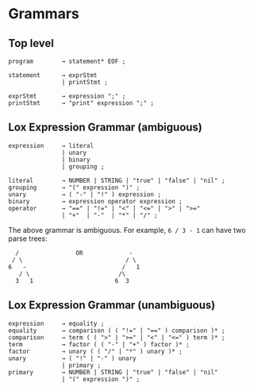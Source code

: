 * Grammars

** Top level
#+BEGIN_EXAMPLE
program        → statement* EOF ;

statement      → exprStmt
               | printStmt ;

exprStmt       → expression ";" ;
printStmt      → "print" expression ";" ;
#+END_EXAMPLE

** Lox Expression Grammar (ambiguous)
#+BEGIN_EXAMPLE
expression     → literal
               | unary
               | binary
               | grouping ;

literal        → NUMBER | STRING | "true" | "false" | "nil" ;
grouping       → "(" expression ")" ;
unary          → ( "-" | "!" ) expression ;
binary         → expression operator expression ;
operator       → "==" | "!=" | "<" | "<=" | ">" | ">="
               | "+"  | "-"  | "*" | "/" ;
#+END_EXAMPLE

The above grammar is ambiguous. For example, ~6 / 3 - 1~ can have two parse trees:
#+BEGIN_EXAMPLE
  /                OR             -
 / \                             / \
6   -                           /   1
   / \                         /\
  3   1                       6  3
#+END_EXAMPLE


** Lox Expression Grammar (unambiguous)
#+BEGIN_EXAMPLE
expression     → equality ;
equality       → comparison ( ( "!=" | "==" ) comparison )* ;
comparison     → term ( ( ">" | ">=" | "<" | "<=" ) term )* ;
term           → factor ( ( "-" | "+" ) factor )* ;
factor         → unary ( ( "/" | "*" ) unary )* ;
unary          → ( "!" | "-" ) unary
               | primary ;
primary        → NUMBER | STRING | "true" | "false" | "nil"
               | "(" expression ")" ;
#+END_EXAMPLE

